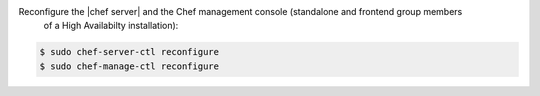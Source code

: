 .. The contents of this file may be included in multiple topics (using the includes directive).
.. The contents of this file should be modified in a way that preserves its ability to appear in multiple topics.
.. This topic is hooked in globally to install topics for Chef server applications.


Reconfigure the |chef server| and the Chef management console (standalone and frontend group members
  of a High Availabilty installation):

.. code-block:: bash 

   $ sudo chef-server-ctl reconfigure
   $ sudo chef-manage-ctl reconfigure
